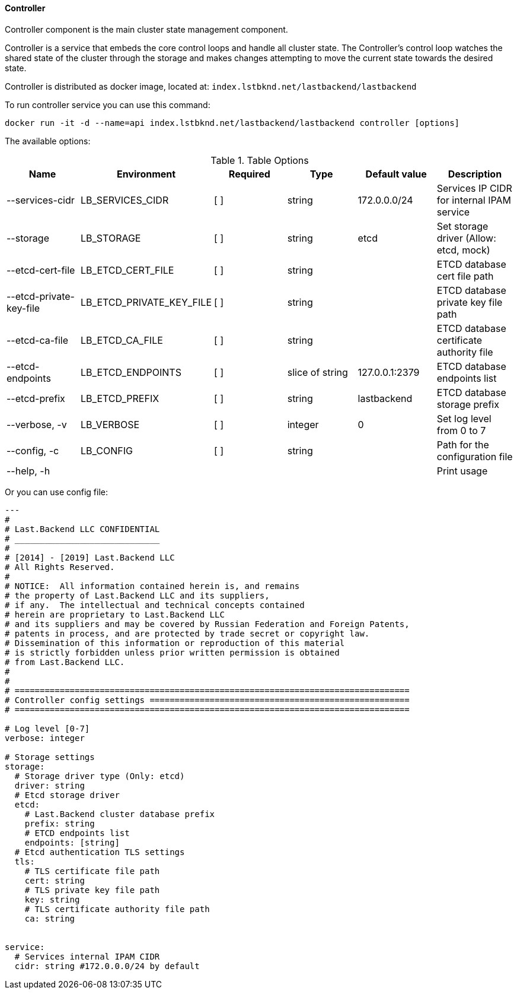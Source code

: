 ==== Controller

Controller component is the main cluster state management component.

Controller is a service that embeds the core control loops and handle all cluster state. The Controller's control loop watches the shared state of the cluster through the storage and makes changes attempting to move the current state towards the desired state.


Controller is distributed as docker image, located at: `index.lstbknd.net/lastbackend/lastbackend`

To run controller service you can use this command:
[source,bash]
----
docker run -it -d --name=api index.lstbknd.net/lastbackend/lastbackend controller [options]
----

The available options:

.Table Options
|===
|Name |Environment |Required |Type |Default value |Description


|--services-cidr
|LB_SERVICES_CIDR
|[ ]
|string
|172.0.0.0/24
|Services IP CIDR for internal IPAM service

|--storage
|LB_STORAGE
|[ ]
|string
|etcd
|Set storage driver (Allow: etcd, mock)

|--etcd-cert-file
|LB_ETCD_CERT_FILE
|[ ]
|string
|
|ETCD database cert file path

|--etcd-private-key-file
|LB_ETCD_PRIVATE_KEY_FILE
|[ ]
|string
|
|ETCD database private key file path

|--etcd-ca-file
|LB_ETCD_CA_FILE
|[ ]
|string
|
|ETCD database certificate authority file

|--etcd-endpoints
|LB_ETCD_ENDPOINTS
|[ ]
|slice of string
|127.0.0.1:2379
|ETCD database endpoints list

|--etcd-prefix
|LB_ETCD_PREFIX
|[ ]
|string
|lastbackend
|ETCD database storage prefix

|--verbose, -v
|LB_VERBOSE
|[ ]
|integer
|0
|Set log level from 0 to 7

|--config, -c 
|LB_CONFIG
|[ ]
|string
|
|Path for the configuration file

|--help, -h
|
|
|
|
|Print usage

|===

Or you can use config file:

[source,yaml]
----
---
#
# Last.Backend LLC CONFIDENTIAL
# _____________________________
#
# [2014] - [2019] Last.Backend LLC
# All Rights Reserved.
#
# NOTICE:  All information contained herein is, and remains
# the property of Last.Backend LLC and its suppliers,
# if any.  The intellectual and technical concepts contained
# herein are proprietary to Last.Backend LLC
# and its suppliers and may be covered by Russian Federation and Foreign Patents,
# patents in process, and are protected by trade secret or copyright law.
# Dissemination of this information or reproduction of this material
# is strictly forbidden unless prior written permission is obtained
# from Last.Backend LLC.
#
#
# ===============================================================================
# Controller config settings ====================================================
# ===============================================================================

# Log level [0-7]
verbose: integer

# Storage settings
storage:
  # Storage driver type (Only: etcd)
  driver: string
  # Etcd storage driver
  etcd:
    # Last.Backend cluster database prefix
    prefix: string
    # ETCD endpoints list
    endpoints: [string]
  # Etcd authentication TLS settings
  tls:
    # TLS certificate file path
    cert: string
    # TLS private key file path
    key: string
    # TLS certificate authority file path
    ca: string


service:
  # Services internal IPAM CIDR
  cidr: string #172.0.0.0/24 by default
----
